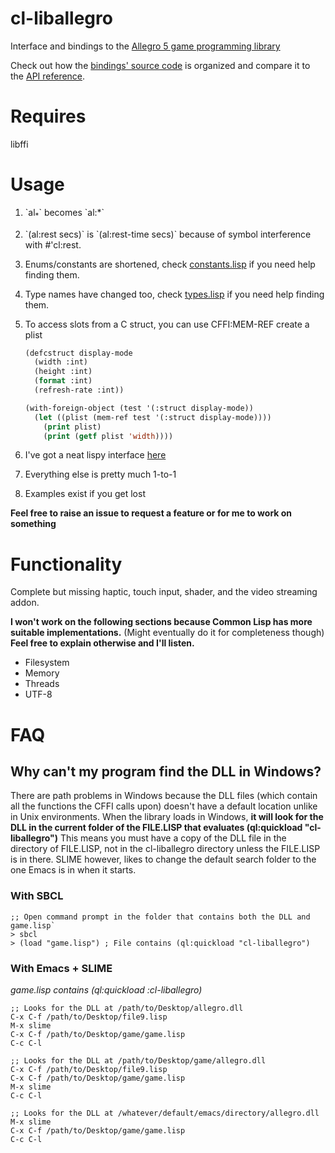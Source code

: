 [[http://liballeg.org/images/logo.png]]

* cl-liballegro
[[http://quickdocs.org/badge/cl-liballegro.svg]]

Interface and bindings to the [[http://alleg.sourceforge.net/][Allegro 5 game programming library]]

Check out how the [[https://github.com/resttime/cl-liballegro/tree/master/src][bindings' source code]] is organized and compare it to
the [[http://alleg.sourceforge.net/a5docs/5.2.0/][API reference]].

* Requires
libffi

* Usage
1. `al_*` becomes `al:*`
2. `(al:rest secs)` is `(al:rest-time secs)` because of symbol interference with #'cl:rest.
3. Enums/constants are shortened, check [[https://github.com/resttime/cl-liballegro/tree/master/src/constants.lisp][constants.lisp]] if you need help finding them.
4. Type names have changed too, check [[https://github.com/resttime/cl-liballegro/tree/master/src/types.lisp][types.lisp]] if you need help finding them.
5. To access slots from a C struct, you can use CFFI:MEM-REF create a plist
 #+BEGIN_SRC lisp
   (defcstruct display-mode
     (width :int)
     (height :int)
     (format :int)
     (refresh-rate :int))

   (with-foreign-object (test '(:struct display-mode))
     (let ((plist (mem-ref test '(:struct display-mode))))
       (print plist)
       (print (getf plist 'width))))
 #+END_SRC
6. I've got a neat lispy interface [[https://github.com/resttime/cl-liballegro/tree/master/src/interface/interface.lisp][here]]
7. Everything else is pretty much 1-to-1
8. Examples exist if you get lost

*Feel free to raise an issue to request a feature or for me to work on something*

* Functionality
Complete but missing haptic, touch input, shader, and the video
streaming addon.

*I won't work on the following sections because Common Lisp has more
suitable implementations.* (Might eventually do it for completeness
though) *Feel free to explain otherwise and I'll listen.*
 * Filesystem
 * Memory
 * Threads
 * UTF-8

* FAQ
** Why can't my program find the DLL in Windows?

There are path problems in Windows because the DLL files (which
contain all the functions the CFFI calls upon) doesn't have a default
location unlike in Unix environments. When the library loads in
Windows, *it will look for the DLL in the current folder of the FILE.LISP that evaluates (ql:quickload "cl-liballegro")*
This means you must have a copy of the DLL file in the directory of
FILE.LISP, not in the cl-liballegro directory unless the FILE.LISP is
in there. SLIME however, likes to change the default search folder to
the one Emacs is in when it starts.

*** With SBCL
#+BEGIN_SRC
;; Open command prompt in the folder that contains both the DLL and game.lisp`
> sbcl
> (load "game.lisp") ; File contains (ql:quickload "cl-liballegro")
#+END_SRC

*** With Emacs + SLIME
/game.lisp contains (ql:quickload :cl-liballegro)/
#+BEGIN_SRC
;; Looks for the DLL at /path/to/Desktop/allegro.dll
C-x C-f /path/to/Desktop/file9.lisp
M-x slime
C-x C-f /path/to/Desktop/game/game.lisp
C-c C-l
#+END_SRC

#+BEGIN_SRC
;; Looks for the DLL at /path/to/Desktop/game/allegro.dll
C-x C-f /path/to/Desktop/file9.lisp
C-x C-f /path/to/Desktop/game/game.lisp
M-x slime
C-c C-l
#+END_SRC

#+BEGIN_SRC
;; Looks for the DLL at /whatever/default/emacs/directory/allegro.dll
M-x slime
C-x C-f /path/to/Desktop/game/game.lisp
C-c C-l
#+END_SRC
